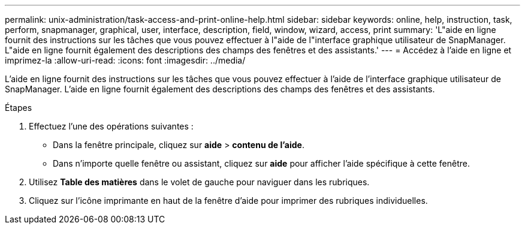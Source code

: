 ---
permalink: unix-administration/task-access-and-print-online-help.html 
sidebar: sidebar 
keywords: online, help, instruction, task, perform, snapmanager, graphical, user, interface, description, field, window, wizard, access, print 
summary: 'L"aide en ligne fournit des instructions sur les tâches que vous pouvez effectuer à l"aide de l"interface graphique utilisateur de SnapManager. L"aide en ligne fournit également des descriptions des champs des fenêtres et des assistants.' 
---
= Accédez à l'aide en ligne et imprimez-la
:allow-uri-read: 
:icons: font
:imagesdir: ../media/


[role="lead"]
L'aide en ligne fournit des instructions sur les tâches que vous pouvez effectuer à l'aide de l'interface graphique utilisateur de SnapManager. L'aide en ligne fournit également des descriptions des champs des fenêtres et des assistants.

.Étapes
. Effectuez l'une des opérations suivantes :
+
** Dans la fenêtre principale, cliquez sur *aide* > *contenu de l'aide*.
** Dans n'importe quelle fenêtre ou assistant, cliquez sur *aide* pour afficher l'aide spécifique à cette fenêtre.


. Utilisez *Table des matières* dans le volet de gauche pour naviguer dans les rubriques.
. Cliquez sur l'icône imprimante en haut de la fenêtre d'aide pour imprimer des rubriques individuelles.


